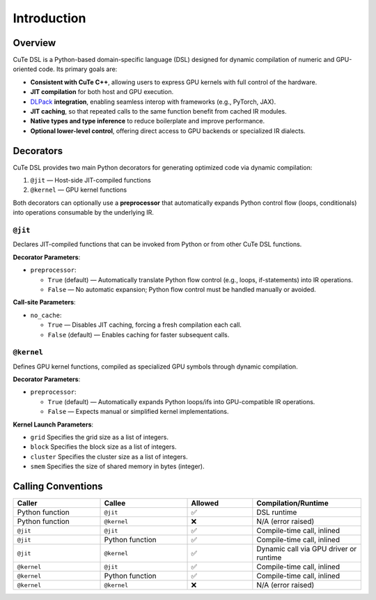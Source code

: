 .. _dsl_introduction:
.. |DC| replace:: dynamic compilation
.. |IR| replace:: IR
.. |DSL| replace:: CuTe DSL


Introduction
======================


Overview
--------

|DSL| is a Python-based domain-specific language (DSL) designed for |DC| of numeric and GPU-oriented code. Its primary goals are:

- **Consistent with CuTe C++**, allowing users to express GPU kernels with full control of the hardware.
- **JIT compilation** for both host and GPU execution.
- `DLPack <https://github.com/dmlc/dlpack>`_ **integration**, enabling seamless interop with frameworks (e.g., PyTorch, JAX).
- **JIT caching**, so that repeated calls to the same function benefit from cached |IR| modules.
- **Native types and type inference** to reduce boilerplate and improve performance.
- **Optional lower-level control**, offering direct access to GPU backends or specialized |IR| dialects.

Decorators
----------

|DSL| provides two main Python decorators for generating optimized code via |DC|:

1. ``@jit`` — Host-side JIT-compiled functions
2. ``@kernel`` — GPU kernel functions

Both decorators can optionally use a **preprocessor** that automatically expands Python control flow (loops, conditionals) into operations consumable by the underlying |IR|.

``@jit``
~~~~~~~~~~~~~

Declares JIT-compiled functions that can be invoked from Python or from other |DSL| functions.

**Decorator Parameters**:

* ``preprocessor``:

  * ``True`` (default) — Automatically translate Python flow control (e.g., loops, if-statements) into |IR| operations.
  * ``False`` — No automatic expansion; Python flow control must be handled manually or avoided.

**Call-site Parameters**:

- ``no_cache``:

  - ``True`` — Disables JIT caching, forcing a fresh compilation each call.
  - ``False`` (default) — Enables caching for faster subsequent calls.

``@kernel``
~~~~~~~~~~~~~~~~

Defines GPU kernel functions, compiled as specialized GPU symbols through |DC|.

**Decorator Parameters**:

- ``preprocessor``:

  - ``True`` (default) — Automatically expands Python loops/ifs into GPU-compatible |IR| operations.
  - ``False`` — Expects manual or simplified kernel implementations.

**Kernel Launch Parameters**:

- ``grid``
  Specifies the grid size as a list of integers.
- ``block``
  Specifies the block size as a list of integers.
- ``cluster``
  Specifies the cluster size as a list of integers.
- ``smem``
  Specifies the size of shared memory in bytes (integer).

Calling Conventions
-------------------

.. list-table::
   :header-rows: 1
   :widths: 20 20 15 25

   * - **Caller**
     - **Callee**
     - **Allowed**
     - **Compilation/Runtime**

   * - Python function
     - ``@jit``
     - ✅
     - DSL runtime

   * - Python function
     - ``@kernel``
     - ❌
     - N/A (error raised)

   * - ``@jit``
     - ``@jit``
     - ✅
     - Compile-time call, inlined

   * - ``@jit``
     - Python function
     - ✅
     - Compile-time call, inlined

   * - ``@jit``
     - ``@kernel``
     - ✅
     - Dynamic call via GPU driver or runtime

   * - ``@kernel``
     - ``@jit``
     - ✅
     - Compile-time call, inlined

   * - ``@kernel``
     - Python function
     - ✅
     - Compile-time call, inlined

   * - ``@kernel``
     - ``@kernel``
     - ❌
     - N/A (error raised)
